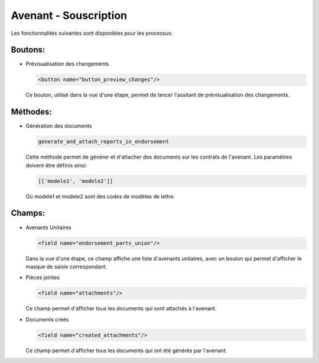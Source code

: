 Avenant - Souscription
======================

Les fonctionnalités suivantes sont disponibles
pour les processus:

Boutons:
--------

- Prévisualisation des changements

  .. code:: xml

        <button name="button_preview_changes"/>

  Ce bouton, utilisé dans la vue d'une étape, permet de lancer
  l'assitant de prévisualisation des changements.

Méthodes:
---------

- Génération des documents

  .. code:: python

      generate_and_attach_reports_in_endorsement

  Cette méthode permet de générer et d'attacher des documents sur les
  contrats de l'avenant. Les paramètres doivent être définis ainsi:


  .. code:: python

      [['modele1', 'modele2']]

  Où modele1 et modele2 sont des codes de modèles de lettre.

Champs:
-------

- Avenants Unitaires

  .. code:: xml

    <field name="endorsement_parts_union"/>

  Dans la vue d'une étape, ce champ affiche une liste d'avenants unitaires,
  avec un bouton qui permet d'afficher le masque de saisie correspondant.

- Pièces jointes

  .. code:: xml

     <field name="attachments"/>

  Ce champ permet d'afficher tous les documents qui sont attachés à l'avenant.

- Documents créés

  .. code:: xml

     <field name="created_attachments"/>

  Ce champ permet d'afficher tous les documents qui ont été générés par
  l'avenant.
